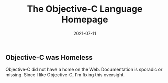 #+TITLE: The Objective-C Language Homepage
#+DATE: 2021-07-11
#+STARTUP: showall

** Objective-C was Homeless

Objective-C did not have a home on the Web. Documentation is sporadic
or missing. Since I like Objective-C, I'm fixing this oversight.
